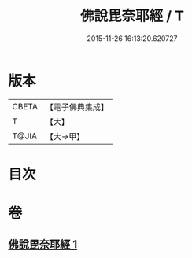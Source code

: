 #+TITLE: 佛說毘奈耶經 / T
#+DATE: 2015-11-26 16:13:20.620727
* 版本
 |     CBETA|【電子佛典集成】|
 |         T|【大】     |
 |     T@JIA|【大→甲】   |

* 目次
* 卷
** [[file:KR6j0069_001.txt][佛說毘奈耶經 1]]
